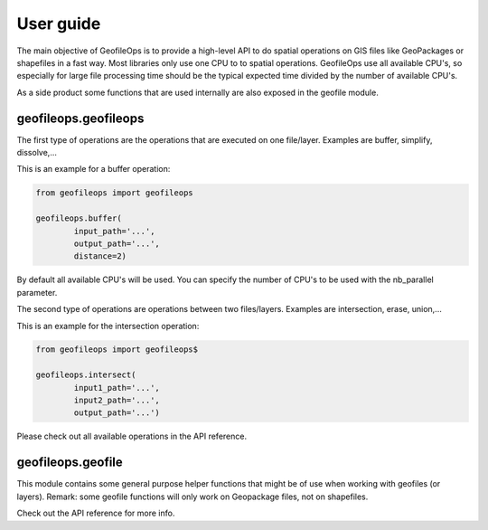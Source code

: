 User guide
==========
The main objective of GeofileOps is to provide a high-level API to do spatial 
operations on GIS files like GeoPackages or shapefiles in a fast way. 
Most libraries only use one CPU to to spatial operations. GeofileOps use all
available CPU's, so especially for large file processing time should be the 
typical expected time divided by the number of available CPU's. 

As a side product some functions that are used internally are also exposed in 
the geofile module. 

geofileops.geofileops
---------------------
The first type of operations are the operations that are executed on one 
file/layer. Examples are buffer, simplify, dissolve,...

This is an example for a buffer operation:

.. code-block:: python

    from geofileops import geofileops
    
    geofileops.buffer(
            input_path='...',
            output_path='...',
            distance=2)

By default all available CPU's will be used. You can specify the 
number of CPU's to be used with the nb_parallel parameter. 

The second type of operations are operations between two files/layers. 
Examples are intersection, erase, union,... 

This is an example for the intersection operation:

.. code-block:: python

    from geofileops import geofileops$

    geofileops.intersect(
            input1_path='...',
            input2_path='...',
            output_path='...')

Please check out all available operations in the API reference.

geofileops.geofile
------------------
This module contains some general purpose helper functions that might be of 
use when working with geofiles (or layers).
Remark: some geofile functions will only work on Geopackage files, not on 
shapefiles.

Check out the API reference for more info.
